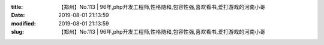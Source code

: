 
:title: 【郑州】No.113 | 96年,php开发工程师,性格随和,包容性强,喜欢看书,爱打游戏的河南小哥
:date: 2019-08-01 21:13:59
:modified: 2019-08-01 21:13:59
:slug: 【郑州】No.113 | 96年,php开发工程师,性格随和,包容性强,喜欢看书,爱打游戏的河南小哥


.. raw:: html
    :file: html/【郑州】No.113 | 96年,php开发工程师,性格随和,包容性强,喜欢看书,爱打游戏的河南小哥.html
